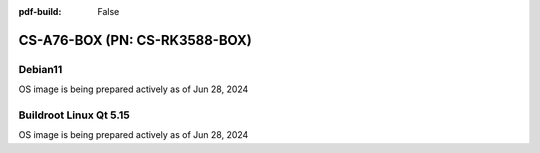 :pdf-build: False


CS-A76-BOX (PN: CS-RK3588-BOX)
##############################

Debian11
--------

OS image is being prepared actively as of Jun 28, 2024

Buildroot Linux Qt 5.15
-----------------------

OS image is being prepared actively as of Jun 28, 2024